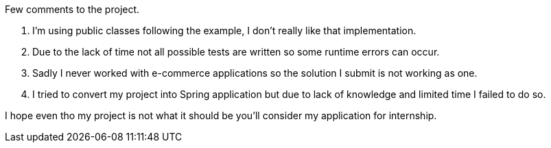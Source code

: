Few comments to the project.

1. I'm using public classes following the example, I don't really like that implementation.
2. Due to the lack of time not all possible tests are written so some runtime errors can occur.
3. Sadly I never worked with e-commerce applications so the solution I submit is not working as one.
4. I tried to convert my project into Spring application but due to lack of knowledge and limited time I failed to do so.

I hope even tho my project is not what it should be you'll consider my application for internship.